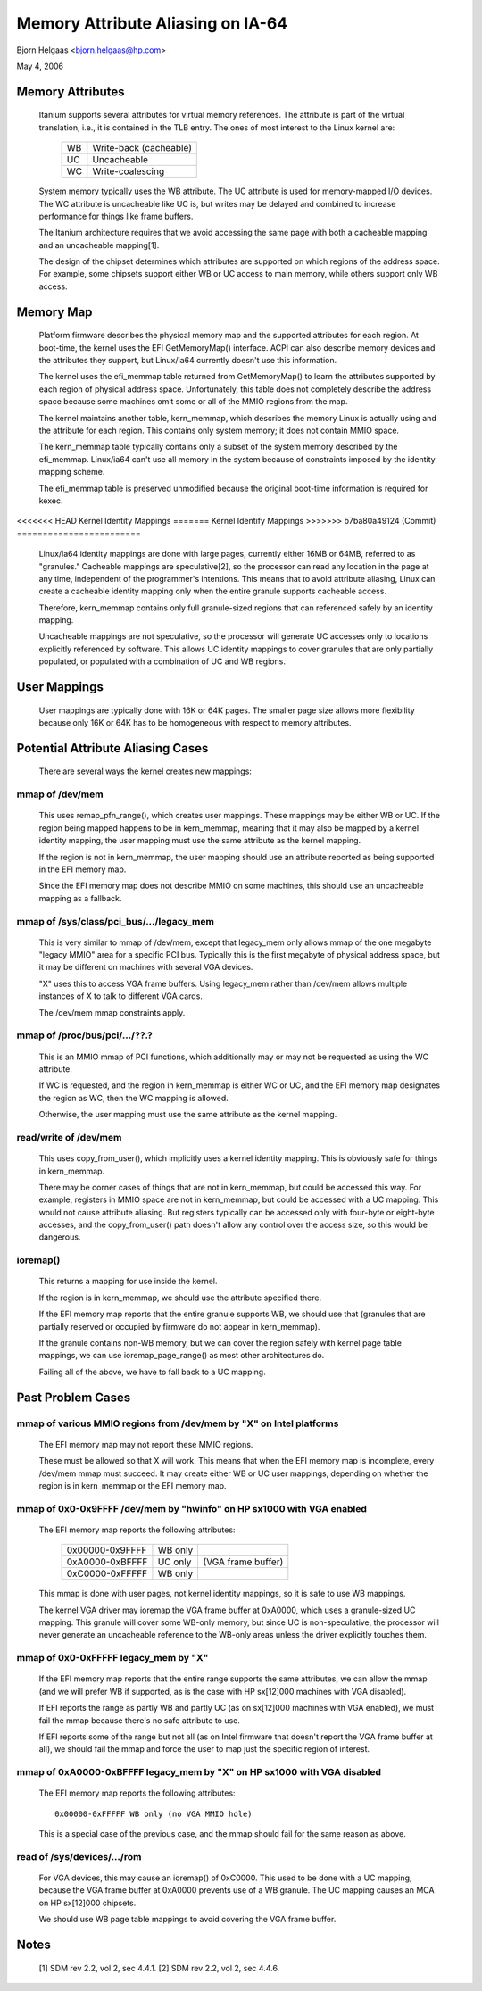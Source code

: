 ==================================
Memory Attribute Aliasing on IA-64
==================================

Bjorn Helgaas <bjorn.helgaas@hp.com>

May 4, 2006


Memory Attributes
=================

    Itanium supports several attributes for virtual memory references.
    The attribute is part of the virtual translation, i.e., it is
    contained in the TLB entry.  The ones of most interest to the Linux
    kernel are:

	==		======================
        WB		Write-back (cacheable)
	UC		Uncacheable
	WC		Write-coalescing
	==		======================

    System memory typically uses the WB attribute.  The UC attribute is
    used for memory-mapped I/O devices.  The WC attribute is uncacheable
    like UC is, but writes may be delayed and combined to increase
    performance for things like frame buffers.

    The Itanium architecture requires that we avoid accessing the same
    page with both a cacheable mapping and an uncacheable mapping[1].

    The design of the chipset determines which attributes are supported
    on which regions of the address space.  For example, some chipsets
    support either WB or UC access to main memory, while others support
    only WB access.

Memory Map
==========

    Platform firmware describes the physical memory map and the
    supported attributes for each region.  At boot-time, the kernel uses
    the EFI GetMemoryMap() interface.  ACPI can also describe memory
    devices and the attributes they support, but Linux/ia64 currently
    doesn't use this information.

    The kernel uses the efi_memmap table returned from GetMemoryMap() to
    learn the attributes supported by each region of physical address
    space.  Unfortunately, this table does not completely describe the
    address space because some machines omit some or all of the MMIO
    regions from the map.

    The kernel maintains another table, kern_memmap, which describes the
    memory Linux is actually using and the attribute for each region.
    This contains only system memory; it does not contain MMIO space.

    The kern_memmap table typically contains only a subset of the system
    memory described by the efi_memmap.  Linux/ia64 can't use all memory
    in the system because of constraints imposed by the identity mapping
    scheme.

    The efi_memmap table is preserved unmodified because the original
    boot-time information is required for kexec.

<<<<<<< HEAD
Kernel Identity Mappings
=======
Kernel Identify Mappings
>>>>>>> b7ba80a49124 (Commit)
========================

    Linux/ia64 identity mappings are done with large pages, currently
    either 16MB or 64MB, referred to as "granules."  Cacheable mappings
    are speculative[2], so the processor can read any location in the
    page at any time, independent of the programmer's intentions.  This
    means that to avoid attribute aliasing, Linux can create a cacheable
    identity mapping only when the entire granule supports cacheable
    access.

    Therefore, kern_memmap contains only full granule-sized regions that
    can referenced safely by an identity mapping.

    Uncacheable mappings are not speculative, so the processor will
    generate UC accesses only to locations explicitly referenced by
    software.  This allows UC identity mappings to cover granules that
    are only partially populated, or populated with a combination of UC
    and WB regions.

User Mappings
=============

    User mappings are typically done with 16K or 64K pages.  The smaller
    page size allows more flexibility because only 16K or 64K has to be
    homogeneous with respect to memory attributes.

Potential Attribute Aliasing Cases
==================================

    There are several ways the kernel creates new mappings:

mmap of /dev/mem
----------------

	This uses remap_pfn_range(), which creates user mappings.  These
	mappings may be either WB or UC.  If the region being mapped
	happens to be in kern_memmap, meaning that it may also be mapped
	by a kernel identity mapping, the user mapping must use the same
	attribute as the kernel mapping.

	If the region is not in kern_memmap, the user mapping should use
	an attribute reported as being supported in the EFI memory map.

	Since the EFI memory map does not describe MMIO on some
	machines, this should use an uncacheable mapping as a fallback.

mmap of /sys/class/pci_bus/.../legacy_mem
-----------------------------------------

	This is very similar to mmap of /dev/mem, except that legacy_mem
	only allows mmap of the one megabyte "legacy MMIO" area for a
	specific PCI bus.  Typically this is the first megabyte of
	physical address space, but it may be different on machines with
	several VGA devices.

	"X" uses this to access VGA frame buffers.  Using legacy_mem
	rather than /dev/mem allows multiple instances of X to talk to
	different VGA cards.

	The /dev/mem mmap constraints apply.

mmap of /proc/bus/pci/.../??.?
------------------------------

	This is an MMIO mmap of PCI functions, which additionally may or
	may not be requested as using the WC attribute.

	If WC is requested, and the region in kern_memmap is either WC
	or UC, and the EFI memory map designates the region as WC, then
	the WC mapping is allowed.

	Otherwise, the user mapping must use the same attribute as the
	kernel mapping.

read/write of /dev/mem
----------------------

	This uses copy_from_user(), which implicitly uses a kernel
	identity mapping.  This is obviously safe for things in
	kern_memmap.

	There may be corner cases of things that are not in kern_memmap,
	but could be accessed this way.  For example, registers in MMIO
	space are not in kern_memmap, but could be accessed with a UC
	mapping.  This would not cause attribute aliasing.  But
	registers typically can be accessed only with four-byte or
	eight-byte accesses, and the copy_from_user() path doesn't allow
	any control over the access size, so this would be dangerous.

ioremap()
---------

	This returns a mapping for use inside the kernel.

	If the region is in kern_memmap, we should use the attribute
	specified there.

	If the EFI memory map reports that the entire granule supports
	WB, we should use that (granules that are partially reserved
	or occupied by firmware do not appear in kern_memmap).

	If the granule contains non-WB memory, but we can cover the
	region safely with kernel page table mappings, we can use
	ioremap_page_range() as most other architectures do.

	Failing all of the above, we have to fall back to a UC mapping.

Past Problem Cases
==================

mmap of various MMIO regions from /dev/mem by "X" on Intel platforms
--------------------------------------------------------------------

      The EFI memory map may not report these MMIO regions.

      These must be allowed so that X will work.  This means that
      when the EFI memory map is incomplete, every /dev/mem mmap must
      succeed.  It may create either WB or UC user mappings, depending
      on whether the region is in kern_memmap or the EFI memory map.

mmap of 0x0-0x9FFFF /dev/mem by "hwinfo" on HP sx1000 with VGA enabled
----------------------------------------------------------------------

      The EFI memory map reports the following attributes:

        =============== ======= ==================
        0x00000-0x9FFFF WB only
        0xA0000-0xBFFFF UC only (VGA frame buffer)
        0xC0000-0xFFFFF WB only
        =============== ======= ==================

      This mmap is done with user pages, not kernel identity mappings,
      so it is safe to use WB mappings.

      The kernel VGA driver may ioremap the VGA frame buffer at 0xA0000,
      which uses a granule-sized UC mapping.  This granule will cover some
      WB-only memory, but since UC is non-speculative, the processor will
      never generate an uncacheable reference to the WB-only areas unless
      the driver explicitly touches them.

mmap of 0x0-0xFFFFF legacy_mem by "X"
-------------------------------------

      If the EFI memory map reports that the entire range supports the
      same attributes, we can allow the mmap (and we will prefer WB if
      supported, as is the case with HP sx[12]000 machines with VGA
      disabled).

      If EFI reports the range as partly WB and partly UC (as on sx[12]000
      machines with VGA enabled), we must fail the mmap because there's no
      safe attribute to use.

      If EFI reports some of the range but not all (as on Intel firmware
      that doesn't report the VGA frame buffer at all), we should fail the
      mmap and force the user to map just the specific region of interest.

mmap of 0xA0000-0xBFFFF legacy_mem by "X" on HP sx1000 with VGA disabled
------------------------------------------------------------------------

      The EFI memory map reports the following attributes::

        0x00000-0xFFFFF WB only (no VGA MMIO hole)

      This is a special case of the previous case, and the mmap should
      fail for the same reason as above.

read of /sys/devices/.../rom
----------------------------

      For VGA devices, this may cause an ioremap() of 0xC0000.  This
      used to be done with a UC mapping, because the VGA frame buffer
      at 0xA0000 prevents use of a WB granule.  The UC mapping causes
      an MCA on HP sx[12]000 chipsets.

      We should use WB page table mappings to avoid covering the VGA
      frame buffer.

Notes
=====

    [1] SDM rev 2.2, vol 2, sec 4.4.1.
    [2] SDM rev 2.2, vol 2, sec 4.4.6.
